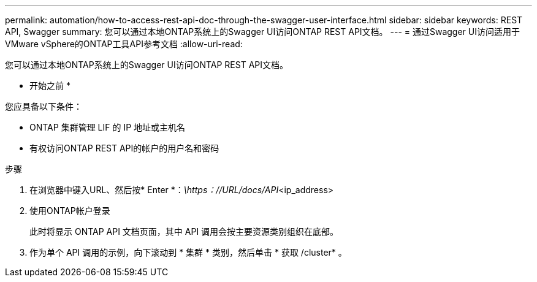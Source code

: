 ---
permalink: automation/how-to-access-rest-api-doc-through-the-swagger-user-interface.html 
sidebar: sidebar 
keywords: REST API, Swagger 
summary: 您可以通过本地ONTAP系统上的Swagger UI访问ONTAP REST API文档。 
---
= 通过Swagger UI访问适用于VMware vSphere的ONTAP工具API参考文档
:allow-uri-read: 


[role="lead"]
您可以通过本地ONTAP系统上的Swagger UI访问ONTAP REST API文档。

* 开始之前 *

您应具备以下条件：

* ONTAP 集群管理 LIF 的 IP 地址或主机名
* 有权访问ONTAP REST API的帐户的用户名和密码


.步骤
. 在浏览器中键入URL、然后按* Enter *：_\https：//URL/docs/API_<ip_address>
. 使用ONTAP帐户登录
+
此时将显示 ONTAP API 文档页面，其中 API 调用会按主要资源类别组织在底部。

. 作为单个 API 调用的示例，向下滚动到 * 集群 * 类别，然后单击 * 获取 /cluster* 。

